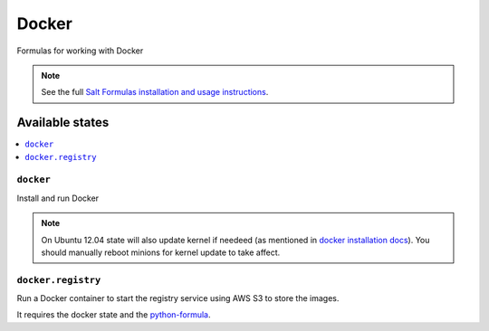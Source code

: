 ======
Docker
======

Formulas for working with Docker

.. note::

    See the full `Salt Formulas installation and usage instructions
    <http://docs.saltstack.com/en/latest/topics/development/conventions/formulas.html>`_.

Available states
================

.. contents::
    :local:

``docker``
----------

Install and run Docker

.. note::

    On Ubuntu 12.04 state will also update kernel if needeed 
    (as mentioned in `docker installation docs <https://docs.docker.com/installation/ubuntulinux/>`_).
    You should manually reboot minions for kernel update to take affect.

``docker.registry``
-------------------

Run a Docker container to start the registry service using AWS S3 to store the images.

It requires the docker state and the `python-formula <https://github.com/TeamLovely/python-formula>`_.
